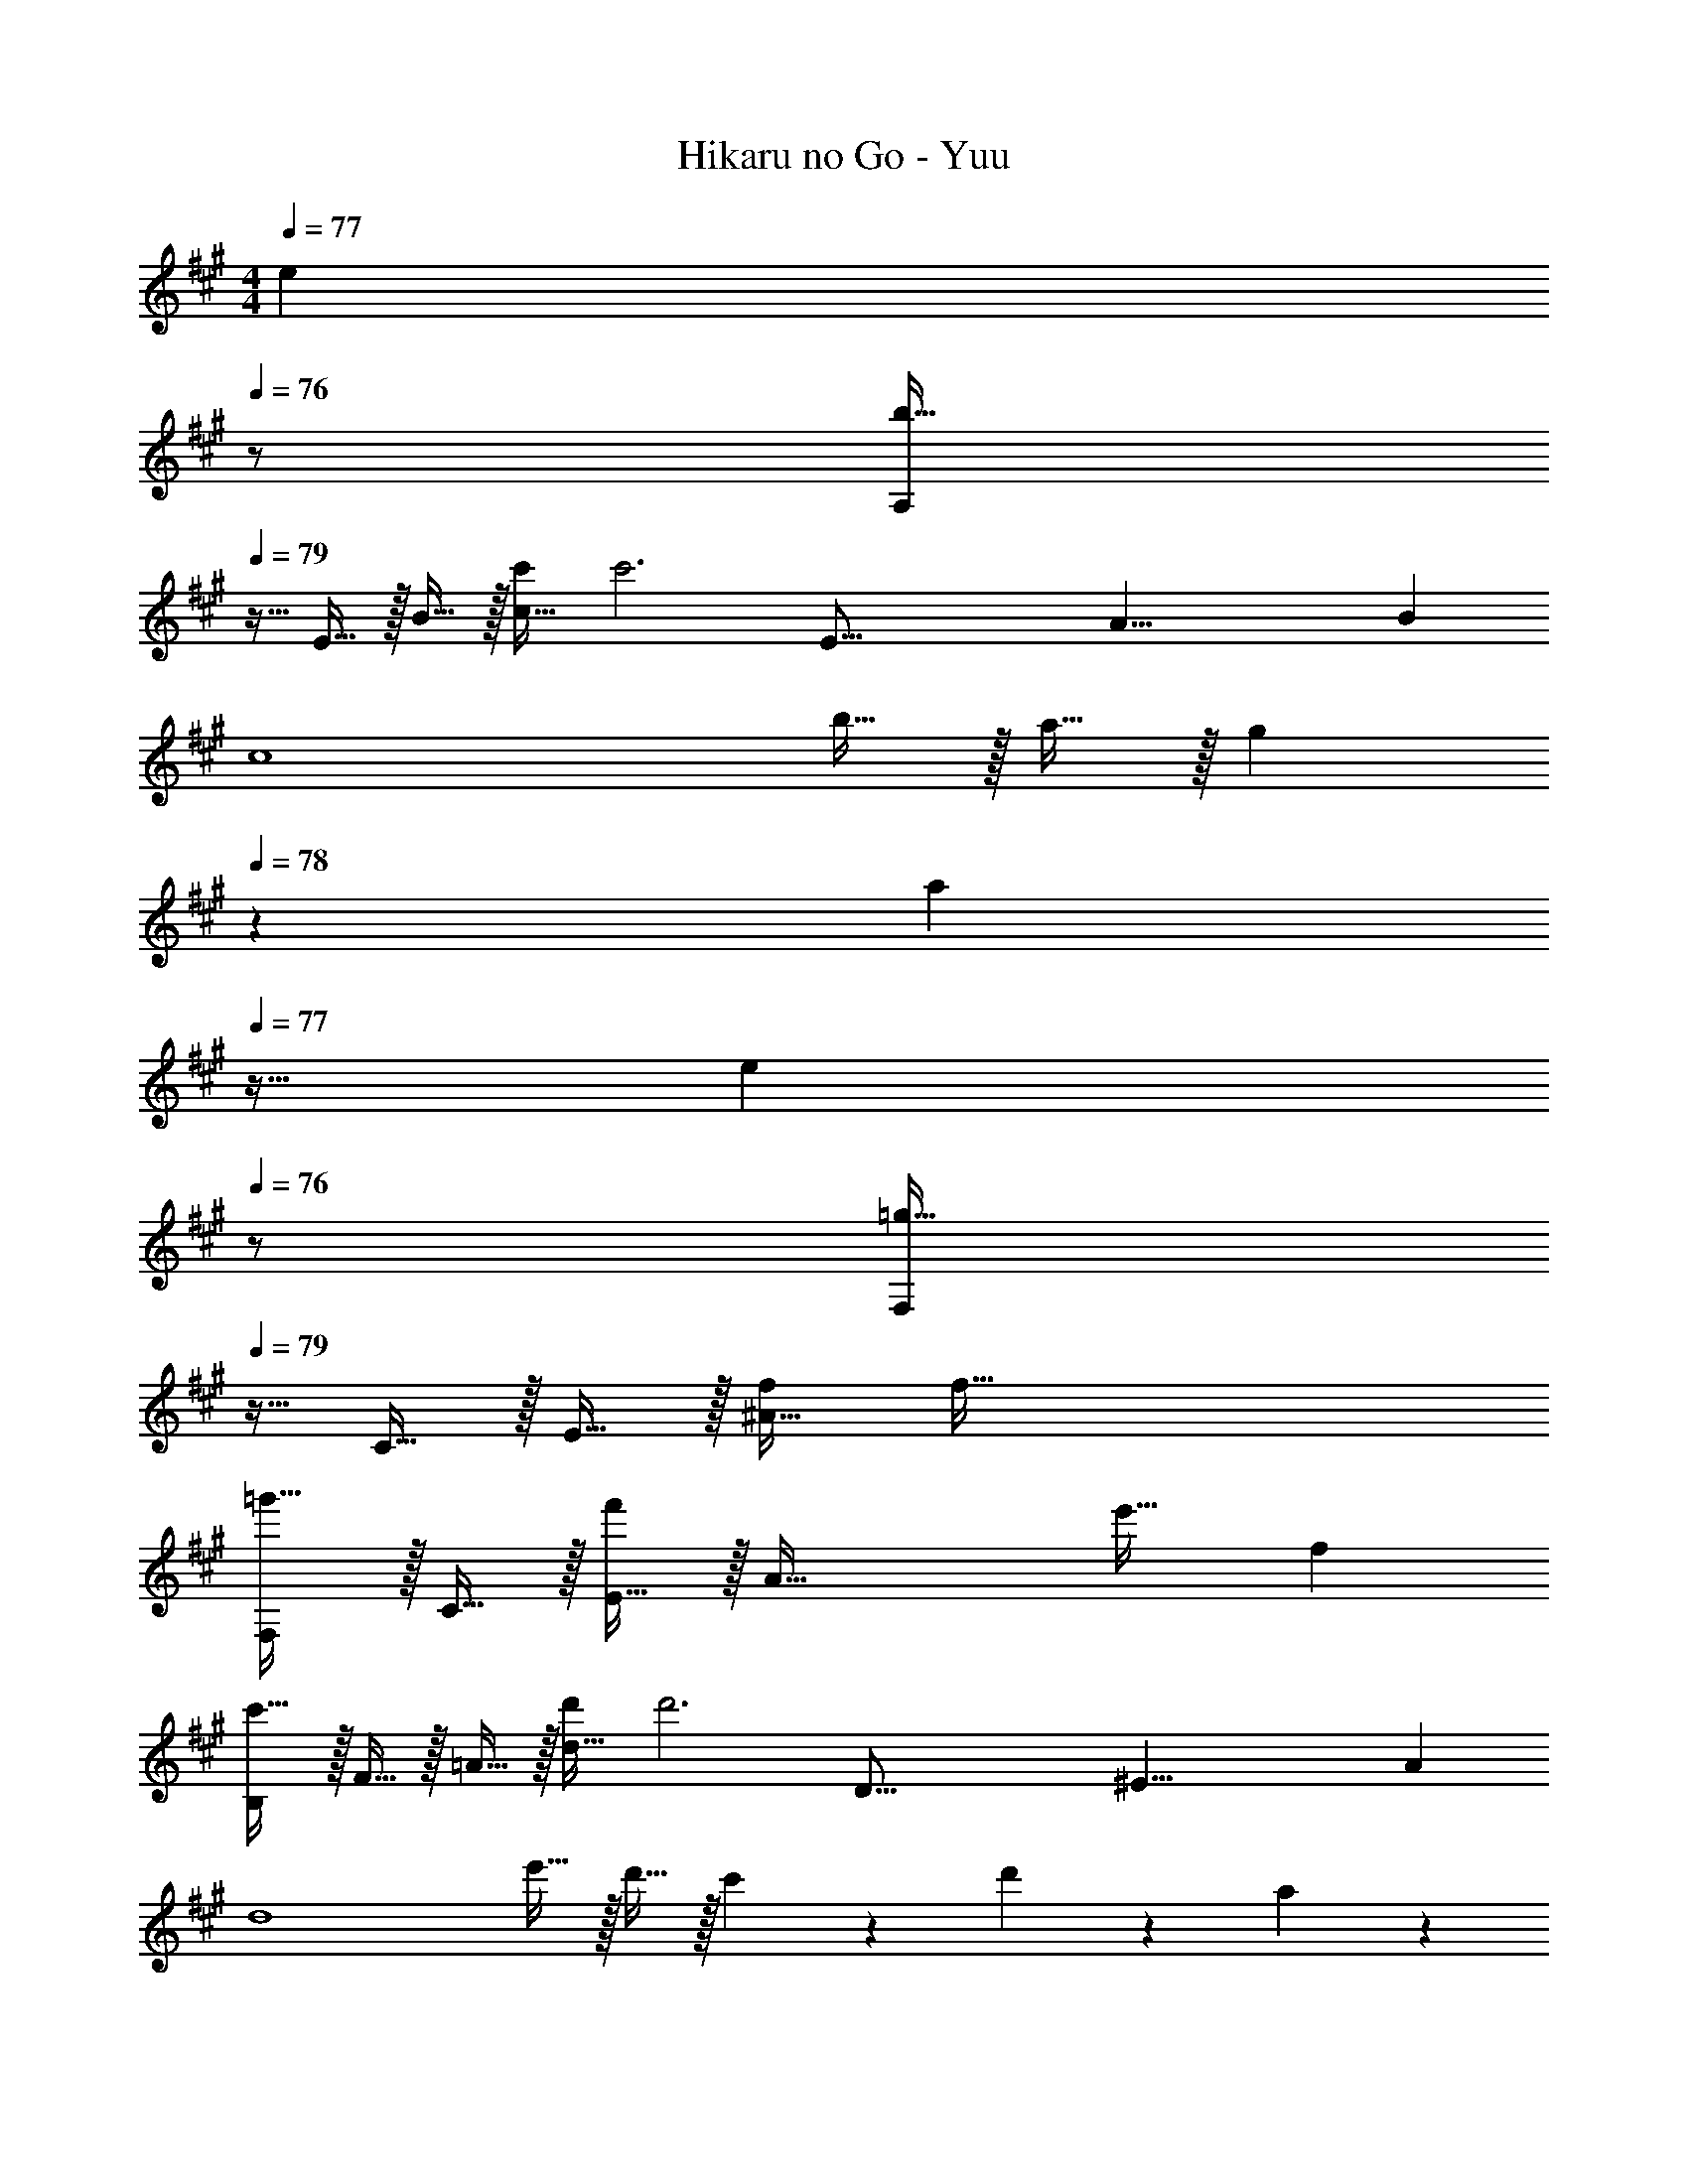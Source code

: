X: 1
T: Hikaru no Go - Yuu
Z: ABC Generated by Starbound Composer
L: 1/4
M: 4/4
K: A
Q: 1/4=77
[z/e] 
Q: 1/4=76
z/ 
[z/4A,/b49/32] 
Q: 1/4=79
z9/32 E15/32 z/32 B15/32 z/32 [c'/c79/32] [z57/32c'3] [z/16E67/16] [z5/72A33/8] [z/18B73/18] 
[z33/32c4] b15/32 z/32 a15/32 z/32 [z15/32g137/224] 
Q: 1/4=78
z5/28 [z9/28a87/140] 
Q: 1/4=77
z11/32 [z5/32e59/96] 
Q: 1/4=76
z/ 
[z/4F,/=g49/32] 
Q: 1/4=79
z9/32 C15/32 z/32 E15/32 z/32 [f/^A79/32] [z63/32f159/32] 
[F,/=g'33/32] z/32 C15/32 z/32 [E15/32f'] z/32 [z/A79/32] e'31/32 f 
[B,/c'49/32] z/32 F15/32 z/32 =A15/32 z/32 [d'/d79/32] [z57/32d'3] [z/16D67/16] [z5/72^E33/8] [z/18A73/18] 
[z33/32d4] e'15/32 z/32 d'15/32 z/32 c'137/224 z/28 d'87/140 z7/160 a59/96 z/24 
[E,/c'3] z/32 D15/32 z/32 F15/32 z/32 [z47/32c79/32] d' 
[z17/32E,9/16b3] [z/D151/288] [z/G83/160] [z/B83/160] [z/D,83/160] [z15/32B,49/96] [z/G15/28e] [z/B17/32] 
[z17/32C,9/16f49/32] [z/=G,151/288] [z/B,83/160] [e/=E83/160] [z57/32=G63/32e3] [z/16F,67/16] [z5/72^A,33/8] [z/18C73/18] 
[z33/32F4] g [z23/32f47/32] 
Q: 1/4=78
z3/4 c15/32 z/32 
Q: 1/4=79
[B,,/e49/32] z/32 F,15/32 z/32 =A,15/32 z/32 [D15/32d/] z/32 [z23/32F31/32d3] 
Q: 1/4=78
z/4 [z13/16A] [z/16D,67/16] [z5/72^E,33/8] [z/18A,73/18] 
Q: 1/4=79
[z33/32D4] ^e [z23/32=e47/32] 
Q: 1/4=78
z3/4 A15/32 z/32 
Q: 1/4=79
[A,/d49/32] z/32 C15/32 z/32 E15/32 z/32 [c/A79/32] [z57/32c63/32] [z/16B,,67/16] [z5/72^D,33/8] [z/18F,73/18] 
[^D33/32A,4] F [z23/32c63/32] 
Q: 1/4=78
z5/4 
Q: 1/4=79
[=E,/c3] z/32 A,15/32 z/32 =D15/32 z/32 [z47/32F79/32] B 
E,,/ z/32 B,,15/32 z/32 E,15/32 z/32 ^G,15/32 z/32 B,13/96 C2/15 z/80 D19/144 z/180 E2/15 F13/96 z/288 ^G17/126 A/7 B3/20 z/160 c13/96 z/120 d9/70 z/112 e/8 z/112 f9/70 z/70 ^g29/224 z/160 [z/40a3/20] [z/8e53/32] 
[z17/32A,,9/16b49/32] [z/E,151/288] [z/A,83/160] [e/c'/C83/160] [z15/32E83/160e3c'3] 
Q: 1/4=78
z/32 [z15/32C49/96] 
Q: 1/4=77
[z/A,15/28] 
Q: 1/4=76
[z/E,17/32] 
[z/4A,,9/16] 
Q: 1/4=79
z9/32 [z/E,151/288] [b15/32A,83/160] z/32 [a15/32C83/160] z/32 [z/E83/160g137/224] [z33/224C49/96] [z9/28a87/140] [z11/32A,15/28] [z5/32e59/96] [z/3E,17/32] [z/12^A163/96] [z/12c155/96] 
[z17/32F,,9/16=g49/32] [z/C,151/288] [z/F,83/160] [A/f/^A,83/160] [z15/32C83/160A159/32f159/32] 
Q: 1/4=78
z/32 [z15/32A,49/96] 
Q: 1/4=77
[z/F,15/28] 
Q: 1/4=76
[z/C,17/32] 
[z/4F,,9/16] 
Q: 1/4=79
z9/32 [z/C,151/288] [z/F,83/160] [z/A,83/160] [z/C83/160] [z15/32A,49/96] [z/F,15/28Af] [z/C,17/32] 
[z17/32B,,9/16f49/32c'49/32] [z/F,151/288] [z/=A,83/160] [f/d'/D83/160] [z/F83/160f3d'3] [z15/32D49/96] [z/A,15/28] [z/F,17/32] 
[A,17/32D17/32=D,9/16^E,9/16] [z/A,151/288] [e'15/32D83/160] z/32 [d'15/32^E83/160] z/32 [z/=A83/160c'137/224] [z33/224E49/96] [z/14d'87/140] 
Q: 1/4=78
z/4 [z11/32D15/28] [z5/32a59/96] [z3/8A,17/32] [z/8e25/8] 
Q: 1/4=79
[z17/32=E,9/16c'3] [z/A,151/288] [z/D83/160] [z/F83/160] [z/A83/160] [z15/32A,49/96] [z/D15/28d'] [z/F17/32] 
[z17/32E,9/16c'65/32] [z/G,151/288] [z/D83/160] [z81/224G83/160] e31/224 [z/D,83/160b31/32] [z15/32G,49/96] [z/B,15/28e] [z/=E17/32] 
[z17/32C,9/16f49/32f'49/32] [z/=G,151/288] [z/B,83/160] [e/e'/E83/160] [z/=G83/160e3e'3] [z15/32G,49/96] [z/B,15/28] [z/E17/32] 
[z17/32F,,9/16] [z/C,151/288] [z/F,83/160gg'] [z/^A,83/160] [z/C83/160f47/32f'47/32] [z15/32A,49/96] [z/F,15/28] [c15/32c'/C,17/32] z/32 
[z17/32B,,9/16e49/32e'49/32] [z/F,151/288] [z/B,83/160] [d/d'/D83/160] [z/F83/160d3d'3] [z15/32F,49/96] [z/B,15/28] D/ 
[=A,17/32D17/32D,9/16^E,9/16] [z/A,151/288] [z/D83/160^e^e'] [z/A,83/160] [z/^E83/160=e47/32=e'47/32] [z15/32A,49/96] [z/D15/28] [A15/32a/A,17/32] z/32 
[z17/32A,,9/16d49/32d'49/32] [z/=E,151/288] [z/A,83/160] [c/c'/C83/160] [z/=E83/160c63/32c'63/32] [z7/32C49/96] 
Q: 1/4=78
z/4 [z/A,15/28] [z/E,17/32] 
Q: 1/4=79
[z17/32B,,9/16^D33/32^d33/32] [z/F,151/288] [z/A,83/160Ff] [z/C83/160] [z/F83/160c63/32c'63/32] [z15/32C49/96] [z/A,15/28] [z/C17/32] 
[z17/32B,,9/16c3c'3] [z/F,151/288] [z/A,83/160] [z47/32=D79/32] [Bb] 
[B,,17/32E,17/32E,,9/16G,,9/16=d4d'4] [E15/32B,,151/288] z/32 [c15/32E,83/160] z/32 [B15/32^G,83/160] z/32 [f15/32B,83/160] z/32 [e7/16G,49/96] z/32 [c'15/32E,15/28] z/32 [b15/32B,,17/32] z/32 
[z17/32A,,9/16e49/32b49/32] [z/E,151/288] [z/A,83/160] [e/c'/C83/160] [z15/32E83/160e3c'3] 
Q: 1/4=78
z/ 
Q: 1/4=77
[C/24A,15/28B] z11/24 
Q: 1/4=76
[z/E,17/32] 
[z/4A,,9/16C33/32A33/32] 
Q: 1/4=79
z9/32 [z/E,151/288] [b15/32A,83/160] z/32 [a15/32C83/160] z/32 [z/E83/160^g137/224] [z33/224C49/96] [z9/28a87/140] [z11/32A,15/28] [z5/32e59/96] [z/3E,17/32] [z/12^A163/96] [z/12c155/96] 
[z17/32F,,9/16=g49/32] [z/C,151/288] [z/F,83/160] [A/f/^A,83/160] [z15/32C83/160A159/32f159/32] 
Q: 1/4=78
z/32 [z15/32A,49/96] 
Q: 1/4=77
[z/F,15/28] 
Q: 1/4=76
[G/C,17/32] 
[z/4F,,9/16G33/32] 
Q: 1/4=79
z9/32 [z/C,151/288] [z/F,83/160F] [z/A,83/160] [z/C83/160c31/32] [z15/32A,49/96] [z/F,15/28Af] [z/C,17/32] 
[z17/32B,,9/16f49/32c'49/32] [z/F,151/288] [z/=A,83/160] [f/d'/D83/160] [F83/160f3d'3] z9/20 [D/24A,15/28] z11/24 [B15/32F,17/32] z/32 
[A,17/32D17/32D,9/16^E,9/16=A33/32] [z/A,151/288] [e'15/32D83/160] z/32 [d'15/32^E83/160] z/32 [z/A83/160c'137/224] [z33/224E49/96] [z9/28d'87/140] [z11/32D15/28] [z5/32a59/96] [z3/8A,17/32] [z/8e25/8] 
[z17/32E,,9/16c'3] [z/=E,151/288] [z/F,83/160] [z/A,83/160] [z/D83/160] [z15/32A,47/32] [dd'] 
[B,,17/32E,17/32E,,9/16G,,9/16b4] [z/B,,151/288] [F15/32E,83/160] z/32 [=E15/32G,83/160] z/32 [c15/32B,83/160] z/32 [B7/16G,49/96] z/32 [f15/32E,15/28] z/32 [e15/32B,,17/32] z/32 
[z17/32A,,9/16e49/32b49/32] [z/E,151/288] [z/A,83/160] [e/c'/C83/160] [z15/32E83/160c'3] 
Q: 1/4=78
z/32 [z15/32C49/96] 
Q: 1/4=77
[E15/32A,15/28] z/32 
Q: 1/4=76
[e15/32E,17/32] z/32 
[z/4d/A,,9/16] 
Q: 1/4=79
z9/32 [c15/32E,151/288] z/32 [b15/32A,83/160] z/32 [a15/32C83/160] z/32 [z/E83/160^g137/224] [z33/224C49/96] [z9/28a87/140] [z11/32A,15/28] [z5/32e59/96] [z/3E,17/32] [z/12^A163/96] [z/12c155/96] 
[z17/32F,,9/16=g49/32] [z/C,151/288] [z/F,83/160] [A/f/^A,83/160] [z15/32C83/160A159/32f159/32] 
Q: 1/4=78
z/32 [z15/32A,49/96] 
Q: 1/4=77
[z/F,15/28] 
Q: 1/4=76
[G/C,17/32] 
[z/4F,,9/16G33/32] 
Q: 1/4=79
z9/32 [z/C,151/288] [z/F,83/160F] [z/A,83/160] [z/C83/160c31/32] [z15/32A,49/96] [z/F,15/28Af] [z/C,17/32] 
[z17/32B,,9/16f49/32c'49/32] [z/F,151/288] [z/=A,83/160] [f/d'/D83/160] [z/F83/160f3d'3] [z15/32D49/96] [F15/32A,15/28] z/32 [e15/32F,17/32] z/32 
[A,17/32D17/32D,9/16^E,9/16d33/32] [z/A,151/288] [e'15/32D83/160] z/32 [d'15/32^E83/160] z/32 [z/=A83/160c'137/224] [z33/224E49/96] [z/14d'87/140] 
Q: 1/4=78
z/4 [z11/32D15/28] [z5/32a59/96] [z3/8A,17/32] [z/8e25/8] 
Q: 1/4=79
[z17/32=E,9/16c'3] [z/A,151/288] [z/D83/160] [z/F83/160] [z/A83/160] [z15/32A,49/96] [z/D15/28dd'] [z/F17/32] 
[z17/32E,9/16B3b3] [z/G,151/288] [z/B,83/160] [z/=E83/160] [z23/32^G63/32] 
Q: 1/4=78
z/4 e 
Q: 1/4=79
[C,/f49/32] z/32 =G,15/32 z/32 B,15/32 z/32 [E15/32e/] z/32 [z23/32=G31/32e3] 
Q: 1/4=78
z/4 [z13/16B,] [z/16F,67/16] [z5/72^A,33/8] [z/18C73/18] 
Q: 1/4=79
[z33/32F4] g [z15/32f47/32] 
Q: 1/4=78
z/ 
Q: 1/4=77
z/ 
Q: 1/4=76
c15/32 z/32 
[z/4B,,/e49/32] 
Q: 1/4=79
z9/32 F,15/32 z/32 =A,15/32 z/32 [D15/32d/] z/32 [F31/32d3] [z13/16F,] [z/16D,67/16] [z5/72^E,33/8] [z/18A,73/18] 
[z33/32D4] ^e =e47/32 A15/32 z/32 
[A,,/d49/32] z/32 =E,15/32 z/32 A,15/32 z/32 [C15/32c/] z/32 [z57/32c63/32E63/32] [z/16B,,67/16] [z5/72^D,33/8] [z/18F,73/18] 
[^D33/32A,4] F [z23/32c63/32] 
Q: 1/4=78
z5/4 
Q: 1/4=79
[c65/32E,65/32B,65/32=D65/32] [^G63/32E,63/32^G,63/32B,63/32D63/32] 
[C/E17/32A17/32A,,4E,4A,4] z/32 E/ E15/32 z/32 A/ A15/32 z/32 e15/32 e15/32 z/32 a15/32 z/32 
[d/A,,4=D,4^E,4A,4] z/32 ^e/ e15/32 z/32 a/ a15/32 z/32 d'15/32 d'15/32 z/32 [z11/28^e'15/32] 
Q: 1/4=76
z3/28 
[A,,/=e'8] z/32 [z57/224=E,15/32] 
Q: 1/4=73
z55/224 B,15/32 z/32 [z33/224C15/32] 
Q: 1/4=70
z79/224 E15/32 z/32 [z9/224B7/16] 
Q: 1/4=67
z3/7 c15/32 
Q: 1/4=64
z/32 =e15/32 z/32 
a4 
